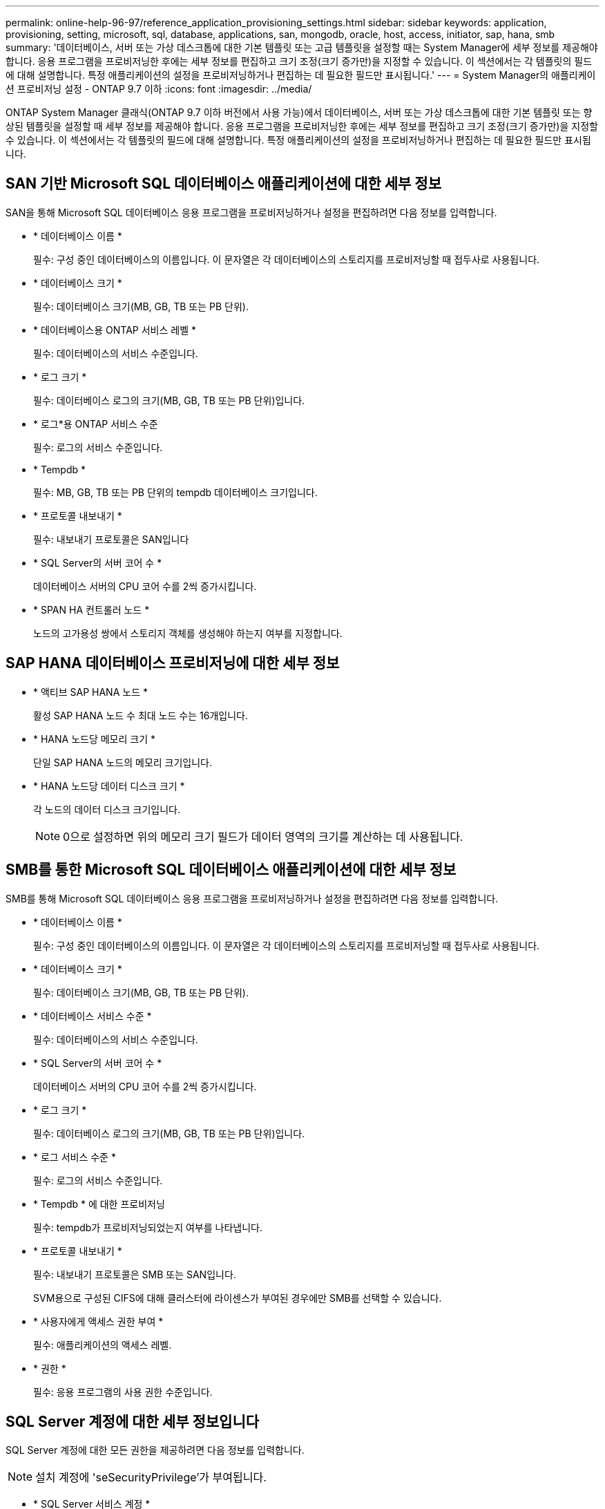 ---
permalink: online-help-96-97/reference_application_provisioning_settings.html 
sidebar: sidebar 
keywords: application, provisioning, setting, microsoft, sql, database, applications, san, mongodb, oracle, host, access, initiator, sap, hana, smb 
summary: '데이터베이스, 서버 또는 가상 데스크톱에 대한 기본 템플릿 또는 고급 템플릿을 설정할 때는 System Manager에 세부 정보를 제공해야 합니다. 응용 프로그램을 프로비저닝한 후에는 세부 정보를 편집하고 크기 조정(크기 증가만)을 지정할 수 있습니다. 이 섹션에서는 각 템플릿의 필드에 대해 설명합니다. 특정 애플리케이션의 설정을 프로비저닝하거나 편집하는 데 필요한 필드만 표시됩니다.' 
---
= System Manager의 애플리케이션 프로비저닝 설정 - ONTAP 9.7 이하
:icons: font
:imagesdir: ../media/


[role="lead"]
ONTAP System Manager 클래식(ONTAP 9.7 이하 버전에서 사용 가능)에서 데이터베이스, 서버 또는 가상 데스크톱에 대한 기본 템플릿 또는 향상된 템플릿을 설정할 때 세부 정보를 제공해야 합니다. 응용 프로그램을 프로비저닝한 후에는 세부 정보를 편집하고 크기 조정(크기 증가만)을 지정할 수 있습니다. 이 섹션에서는 각 템플릿의 필드에 대해 설명합니다. 특정 애플리케이션의 설정을 프로비저닝하거나 편집하는 데 필요한 필드만 표시됩니다.



== SAN 기반 Microsoft SQL 데이터베이스 애플리케이션에 대한 세부 정보

SAN을 통해 Microsoft SQL 데이터베이스 응용 프로그램을 프로비저닝하거나 설정을 편집하려면 다음 정보를 입력합니다.

* * 데이터베이스 이름 *
+
필수: 구성 중인 데이터베이스의 이름입니다. 이 문자열은 각 데이터베이스의 스토리지를 프로비저닝할 때 접두사로 사용됩니다.

* * 데이터베이스 크기 *
+
필수: 데이터베이스 크기(MB, GB, TB 또는 PB 단위).

* * 데이터베이스용 ONTAP 서비스 레벨 *
+
필수: 데이터베이스의 서비스 수준입니다.

* * 로그 크기 *
+
필수: 데이터베이스 로그의 크기(MB, GB, TB 또는 PB 단위)입니다.

* * 로그*용 ONTAP 서비스 수준
+
필수: 로그의 서비스 수준입니다.

* * Tempdb *
+
필수: MB, GB, TB 또는 PB 단위의 tempdb 데이터베이스 크기입니다.

* * 프로토콜 내보내기 *
+
필수: 내보내기 프로토콜은 SAN입니다

* * SQL Server의 서버 코어 수 *
+
데이터베이스 서버의 CPU 코어 수를 2씩 증가시킵니다.

* * SPAN HA 컨트롤러 노드 *
+
노드의 고가용성 쌍에서 스토리지 객체를 생성해야 하는지 여부를 지정합니다.





== SAP HANA 데이터베이스 프로비저닝에 대한 세부 정보

* * 액티브 SAP HANA 노드 *
+
활성 SAP HANA 노드 수 최대 노드 수는 16개입니다.

* * HANA 노드당 메모리 크기 *
+
단일 SAP HANA 노드의 메모리 크기입니다.

* * HANA 노드당 데이터 디스크 크기 *
+
각 노드의 데이터 디스크 크기입니다.

+
[NOTE]
====
0으로 설정하면 위의 메모리 크기 필드가 데이터 영역의 크기를 계산하는 데 사용됩니다.

====




== SMB를 통한 Microsoft SQL 데이터베이스 애플리케이션에 대한 세부 정보

SMB를 통해 Microsoft SQL 데이터베이스 응용 프로그램을 프로비저닝하거나 설정을 편집하려면 다음 정보를 입력합니다.

* * 데이터베이스 이름 *
+
필수: 구성 중인 데이터베이스의 이름입니다. 이 문자열은 각 데이터베이스의 스토리지를 프로비저닝할 때 접두사로 사용됩니다.

* * 데이터베이스 크기 *
+
필수: 데이터베이스 크기(MB, GB, TB 또는 PB 단위).

* * 데이터베이스 서비스 수준 *
+
필수: 데이터베이스의 서비스 수준입니다.

* * SQL Server의 서버 코어 수 *
+
데이터베이스 서버의 CPU 코어 수를 2씩 증가시킵니다.

* * 로그 크기 *
+
필수: 데이터베이스 로그의 크기(MB, GB, TB 또는 PB 단위)입니다.

* * 로그 서비스 수준 *
+
필수: 로그의 서비스 수준입니다.

* * Tempdb * 에 대한 프로비저닝
+
필수: tempdb가 프로비저닝되었는지 여부를 나타냅니다.

* * 프로토콜 내보내기 *
+
필수: 내보내기 프로토콜은 SMB 또는 SAN입니다.

+
SVM용으로 구성된 CIFS에 대해 클러스터에 라이센스가 부여된 경우에만 SMB를 선택할 수 있습니다.

* * 사용자에게 액세스 권한 부여 *
+
필수: 애플리케이션의 액세스 레벨.

* * 권한 *
+
필수: 응용 프로그램의 사용 권한 수준입니다.





== SQL Server 계정에 대한 세부 정보입니다

SQL Server 계정에 대한 모든 권한을 제공하려면 다음 정보를 입력합니다.

[NOTE]
====
설치 계정에 'seSecurityPrivilege'가 부여됩니다.

====
* * SQL Server 서비스 계정 *
+
필수: 기존 도메인 계정입니다. domain\user로 지정하십시오.

* * SQL Server 에이전트 서비스 계정 *
+
선택 사항: 이 도메인 계정입니다. SQL Server 에이전트 서비스가 구성된 경우 domain\user 형식으로 지정하십시오.





== Oracle 데이터베이스 애플리케이션에 대한 세부 정보

Oracle 데이터베이스 애플리케이션을 프로비저닝하거나 설정을 편집하려면 다음 정보를 입력합니다.

* * 데이터베이스 이름 *
+
필수: 구성 중인 데이터베이스의 이름입니다. 이 문자열은 각 데이터베이스의 스토리지를 프로비저닝할 때 접두사로 사용됩니다.

* * 데이터 파일 크기 *
+
필수: 데이터 파일의 크기(MB, GB, TB 또는 PB 단위)입니다.

* * 데이터 파일의 ONTAP 서비스 수준 *
+
필수: 데이터 파일의 서비스 레벨입니다.

* * Redo 로그 그룹 크기 *
+
필수: redo 로그 그룹의 크기(MB, GB, TB 또는 PB 단위)입니다.

* * Redo 로그 그룹*에 대한 ONTAP 서비스 수준
+
필수: redo 로그 그룹의 서비스 수준입니다.

* * 보관 로그 크기 *
+
필수: 아카이브 로그의 크기(MB, GB, TB 또는 PB 단위)입니다.

* * 아카이브 로그의 ONTAP 서비스 수준 *
+
필수: 아카이브 그룹의 서비스 수준입니다.

* * 프로토콜 내보내기 *
+
내보내기 프로토콜: SAN 또는 NFS

* * 이니시에이터 *
+
이니시에이터 그룹에 포함된 이니시에이터(WWPN 또는 IQN)의 쉼표로 구분된 목록입니다.

* * 호스트에 대한 액세스 권한 부여 *
+
응용 프로그램에 대한 액세스 권한을 부여할 호스트 이름입니다.





== MongoDB 애플리케이션 세부 정보

다음 정보를 입력하여 MongoDB 애플리케이션을 프로비저닝하거나 설정을 편집합니다.

* * 데이터베이스 이름 *
+
필수: 구성 중인 데이터베이스의 이름입니다. 이 문자열은 각 데이터베이스의 스토리지를 프로비저닝할 때 접두사로 사용됩니다.

* * 데이터 세트 크기 *
+
필수: 데이터 파일의 크기(MB, GB, TB 또는 PB 단위)입니다.

* * 데이터 세트에 대한 ONTAP 서비스 수준 *
+
필수: 데이터 파일의 서비스 레벨입니다.

* * 복제 계수 *
+
필수: 복제 수입니다.

* * 운영 호스트 매핑 *
+
필수: 운영 호스트의 이름입니다.

* * 복제본 호스트 1에 대한 매핑 *
+
필수: 첫 번째 호스트 복제본의 이름입니다.

* * 복제 호스트 2에 대한 매핑 *
+
필수: 두 번째 호스트 복제본의 이름입니다.





== 가상 데스크톱 응용 프로그램에 대한 세부 정보

가상 데스크톱 인프라(VDI)를 프로비저닝하거나 설정을 편집하려면 다음 정보를 입력합니다.

* * 평균 데스크톱 크기(SAN 가상 데스크톱에 사용됨) *
+
이 크기는 각 볼륨의 씬 프로비저닝 크기를 MB, GB, TB 또는 PB 단위로 결정하는 데 사용됩니다.

* * 데스크탑 크기 *
+
MB, GB, TB 또는 PB 단위로 프로비저닝해야 하는 볼륨의 크기를 결정하는 데 사용됩니다.

* * 데스크탑용 ONTAP 서비스 수준 *
+
필수: 데이터 파일의 서비스 레벨입니다.

* * 데스크탑 수 *
+
이 번호는 생성된 볼륨의 수를 결정하는 데 사용됩니다.

+
[NOTE]
====
이 방법은 가상 시스템을 프로비저닝하는 데 사용되지 않습니다.

====
* * 하이퍼바이저 선택 *
+
이러한 볼륨에 사용되는 하이퍼바이저이며 하이퍼바이저는 올바른 데이터 저장소 프로토콜을 결정합니다. 옵션은 VMware, Hyper-V 또는 XenServer/KVM입니다.

* * 데스크탑 지속성 *
+
데스크톱이 영구적 또는 비영구인지 여부를 결정합니다. 데스크톱 지속성을 선택하면 스냅샷 일정 및 사후 처리 중복제거 정책과 같은 볼륨의 기본값이 설정됩니다. 모든 볼륨에 대해 인라인 효율성이 기본적으로 활성화됩니다.

+
[NOTE]
====
이러한 정책은 프로비저닝 후 수동으로 수정할 수 있습니다.

====
* * 데이터 저장소 접두사 *
+
입력한 값은 데이터 저장소의 이름과 해당하는 경우 내보내기 정책 이름 또는 공유 이름을 생성하는 데 사용됩니다.

* * 프로토콜 내보내기 *
+
내보내기 프로토콜: SAN 또는 NFS

* * 이니시에이터 *
+
이니시에이터 그룹에 포함된 이니시에이터(WWPN 또는 IQN)의 쉼표로 구분된 목록입니다.

* * 호스트에 대한 액세스 권한 부여 *
+
응용 프로그램에 대한 액세스 권한을 부여할 호스트 이름입니다.





== 이니시에이터 세부 정보

이니시에이터를 설정하려면 다음 정보를 입력합니다.

* * 이니시에이터 그룹 *
+
기존 그룹을 선택하거나 새 그룹을 만들 수 있습니다.

* * 이니시에이터 그룹 이름 *
+
새 이니시에이터 그룹의 이름입니다.

* * 이니시에이터 *
+
이니시에이터 그룹에 포함된 이니시에이터(WWPN 또는 IQN)의 쉼표로 구분된 목록입니다.



다음 필드는 _ SAP HANA_Provisioning에만 적용됩니다.

* * 초기자 OS 유형 *
+
새 이니시에이터 그룹의 운영 체제 유형입니다.

* * FCP Portset *
+
이니시에이터 그룹이 바인딩된 FCP





== 호스트 액세스 구성

볼륨에 대한 호스트 액세스를 구성하려면 다음 정보를 입력합니다.

* * 볼륨 내보내기 구성 *
+
생성 중에 볼륨에 적용할 엑스포트 정책을 선택합니다. 옵션은 다음과 같습니다.

+
** 모두 허용
+
이 옵션은 모든 클라이언트에 대한 읽기-쓰기 액세스를 허용하는 내보내기 규칙이 생성됨을 의미합니다.

** 사용자 지정 정책을 생성합니다
+
이 옵션을 사용하면 읽기-쓰기 액세스를 수신할 호스트 IP 주소 목록을 지정할 수 있습니다.



+
[NOTE]
====
나중에 System Manager 워크플로우를 사용하여 볼륨 엑스포트 정책을 수정할 수 있습니다.

====
* * 호스트 IP 주소 *
+
쉼표로 구분된 IP 주소 목록입니다.

+
[NOTE]
====
NFS 기반 시스템의 경우 데이터 저장소 접두사를 사용하여 새 내보내기 정책이 생성되고 IP 목록에 대한 액세스 권한을 부여하기 위해 해당 접두사에 규칙이 생성됩니다.

====




== 애플리케이션 세부 정보

응용 프로그램이 추가되면 응용 프로그램 세부 정보 창의 * 개요 * 탭에서 구성 설정을 볼 수 있습니다. 설정된 애플리케이션 유형에 따라 NFS 또는 CIFS 액세스 및 권한 등의 기타 세부 정보가 표시됩니다.

* * 유형 *
+
생성된 일반 애플리케이션, 데이터베이스 또는 가상 인프라의 유형입니다.

* * SVM *
+
애플리케이션이 생성된 서버 가상 머신의 이름입니다.

* * 크기 *
+
볼륨의 총 크기입니다.

* * 이용 가능 *
+
볼륨에서 현재 사용 가능한 공간의 크기입니다.

* * 보호 *
+
구성된 데이터 보호 유형입니다.



사용된 공간, IOPS 및 지연 시간에 대한 성능 세부 정보를 보려면 * Components * 및 * Volumes * 창을 확장할 수 있습니다.

[NOTE]
====
구성 요소 창에 표시되는 사용된 크기가 CLI에 표시되는 사용된 크기와 다릅니다.

====